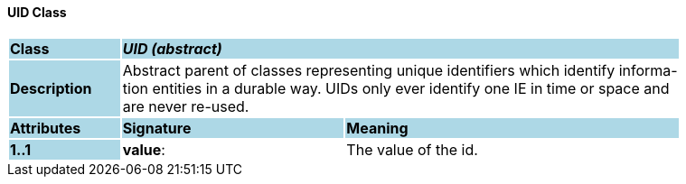 ==== UID Class

[cols="^1,2,3"]
|===
|*Class*
{set:cellbgcolor:lightblue}
2+^|*_UID (abstract)_*

|*Description*
{set:cellbgcolor:lightblue}
2+|Abstract parent of classes representing unique identifiers which identify informa-  +
tion entities in a durable way. UIDs only ever identify one IE in time or space and  +
are never re-used. 
{set:cellbgcolor!}

|*Attributes*
{set:cellbgcolor:lightblue}
^|*Signature*
^|*Meaning*

|*1..1*
{set:cellbgcolor:lightblue}
|*value*: 
{set:cellbgcolor!}
|The value of the id. 
|===
